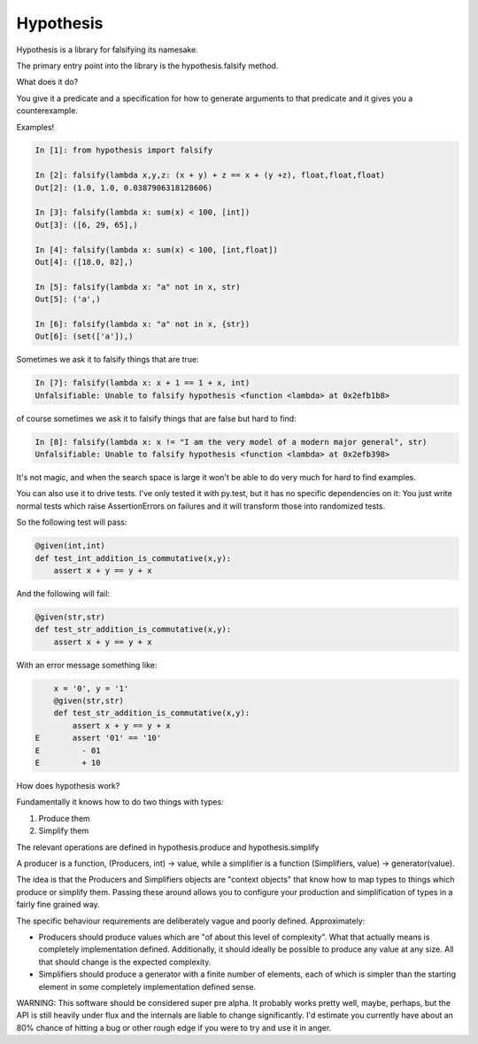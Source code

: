 ================
 Hypothesis
================

Hypothesis is a library for falsifying its namesake.

The primary entry point into the library is the hypothesis.falsify method.

What does it do?

You give it a predicate and a specification for how to generate arguments to
that predicate and it gives you a counterexample.

Examples!

.. code:: python

    In [1]: from hypothesis import falsify

    In [2]: falsify(lambda x,y,z: (x + y) + z == x + (y +z), float,float,float)
    Out[2]: (1.0, 1.0, 0.0387906318128606)

    In [3]: falsify(lambda x: sum(x) < 100, [int])
    Out[3]: ([6, 29, 65],)

    In [4]: falsify(lambda x: sum(x) < 100, [int,float])
    Out[4]: ([18.0, 82],)

    In [5]: falsify(lambda x: "a" not in x, str)
    Out[5]: ('a',)

    In [6]: falsify(lambda x: "a" not in x, {str})
    Out[6]: (set(['a']),)

Sometimes we ask it to falsify things that are true:

.. code:: python

    In [7]: falsify(lambda x: x + 1 == 1 + x, int)
    Unfalsifiable: Unable to falsify hypothesis <function <lambda> at 0x2efb1b8>

of course sometimes we ask it to falsify things that are false but hard to find:

.. code:: python

    In [8]: falsify(lambda x: x != "I am the very model of a modern major general", str)
    Unfalsifiable: Unable to falsify hypothesis <function <lambda> at 0x2efb398>

It's not magic, and when the search space is large it won't be able to do very much
for hard to find examples.

You can also use it to drive tests. I've only tested it with py.test, but it has no 
specific dependencies on it: You just write normal tests which raise AssertionErrors
on failures and it will transform those into randomized tests.

So the following test will pass:

.. code:: python

    @given(int,int)
    def test_int_addition_is_commutative(x,y):
        assert x + y == y + x

And the following will fail:

.. code:: python

    @given(str,str)
    def test_str_addition_is_commutative(x,y):
        assert x + y == y + x

With an error message something like:
 
.. code:: python

        x = '0', y = '1'
        @given(str,str)
        def test_str_addition_is_commutative(x,y):
            assert x + y == y + x
    E       assert '01' == '10'
    E         - 01
    E         + 10


How does hypothesis work?

Fundamentally it knows how to do two things with types: 

1. Produce them
2. Simplify them

The relevant operations are defined in hypothesis.produce and hypothesis.simplify

A producer is a function, (Producers, int) -> value, while a simplifier is a function
(Simplifiers, value) -> generator(value).

The idea is that the Producers and Simplifiers objects are "context objects" that
know how to map types to things which produce or simplify them. Passing these around
allows you to configure your production and simplification of types in a fairly 
fine grained way.

The specific behaviour requirements are deliberately vague and poorly defined.
Approximately:

* Producers should produce values which are "of about this level of complexity". What that actually means is completely implementation defined. Additionally, it should ideally be possible to produce any value at any size. All that should change is the expected complexity.
* Simplifiers should produce a generator with a finite number of elements, each of which is simpler than the starting element in some completely implementation defined sense.

WARNING: This software should be considered super pre alpha. It probably works
pretty well, maybe, perhaps, but the API is still heavily under flux and the 
internals are liable to change significantly. I'd estimate you currently have 
about an 80% chance of hitting a bug or other rough edge if you were to try and
use it in anger.
